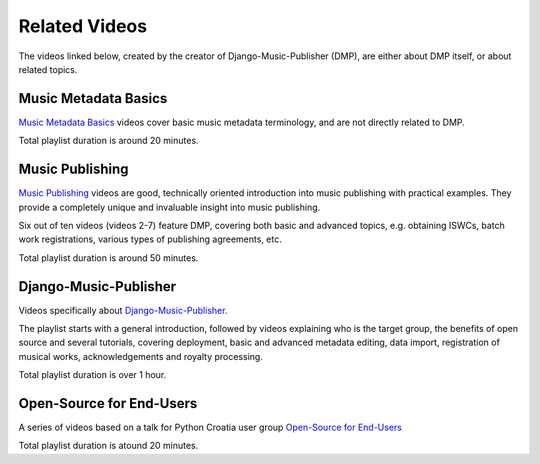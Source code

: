 Related Videos
##############

The videos linked below, created by the creator of Django-Music-Publisher (DMP), are either about DMP
itself, or about related topics.

Music Metadata Basics
+++++++++++++++++++++++++++++++++++

`Music Metadata Basics <https://www.youtube.com/watch?list=PLQ3e-DuNTFt9bXFv66UVhNi0hfvhgAK8x&v=bxDBUmxjMrs>`_ videos cover basic music metadata terminology, and are not directly related to DMP.

.. raw:: html

   <iframe width="704" height="396" src="https://www.youtube-nocookie.com/embed?listType=playlist&list=PLQ3e-DuNTFt9bXFv66UVhNi0hfvhgAK8x" frameborder="0" allowfullscreen="1">&nbsp;</iframe>

Total playlist duration is around 20 minutes.


Music Publishing
++++++++++++++++++++++++++++++++++

`Music Publishing <https://www.youtube.com/watch?list=PLQ3e-DuNTFt-HjNC2jTRdmN1DZW1URvJ0&v=1IQyUM-5aAM>`_ videos are good, technically oriented introduction into music publishing with practical examples. They provide a completely unique and invaluable insight into music publishing.

Six out of ten videos (videos 2-7) feature DMP, covering both basic and advanced topics, e.g. obtaining ISWCs, batch work
registrations, various types of publishing agreements, etc.

.. raw:: html

   <iframe width="704" height="396" src="https://www.youtube-nocookie.com/embed/1IQyUM-5aAM/?list=PLQ3e-DuNTFt-HjNC2jTRdmN1DZW1URvJ0" frameborder="0" allowfullscreen="1">&nbsp;</iframe>


Total playlist duration is around 50 minutes.


Django-Music-Publisher
+++++++++++++++++++++++++++++++++++

Videos specifically about `Django-Music-Publisher <https://www.youtube.com/watch?list=PLQ3e-DuNTFt-mwtKvFLK1euk5uCZdhCUP&v=duqgzK3JitU>`_.

The playlist starts with a general introduction, followed by videos explaining who is the target group, the benefits of open source and several tutorials,
covering deployment, basic and advanced metadata editing, data import, registration of musical works, acknowledgements and royalty processing.

.. raw:: html

   <iframe width="704" height="396" src="https://www.youtube-nocookie.com/embed?listType=playlist&list=PLQ3e-DuNTFt-mwtKvFLK1euk5uCZdhCUP" frameborder="0" allowfullscreen="1">&nbsp;</iframe>

Total playlist duration is over 1 hour.

Open-Source for End-Users
+++++++++++++++++++++++++++++++++++++

A series of videos based on a talk for Python Croatia user group `Open-Source for End-Users <https://www.youtube.com/watch?v=yE2JffLiVBU&list=PLDIerrls8_JBPU2kLBCku_OX2S1xPoZwZ>`_

.. raw:: html

   <iframe width="704" height="396" src="https://www.youtube-nocookie.com/embed?listType=playlist&list=PLDIerrls8_JBPU2kLBCku_OX2S1xPoZwZ" frameborder="0" allowfullscreen="1">&nbsp;</iframe>

Total playlist duration is atound 20 minutes.
